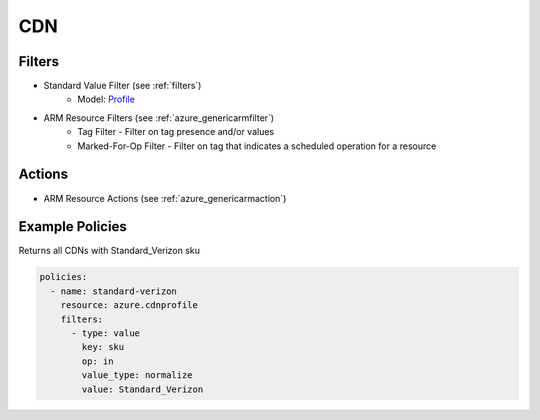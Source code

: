 .. _azure_cdn:

CDN
===

Filters
-------
- Standard Value Filter (see :ref:`filters`)
      - Model: `Profile <https://docs.microsoft.com/en-us/python/api/azure-mgmt-cdn/azure.mgmt.cdn.models.profile?view=azure-python>`_
- ARM Resource Filters (see :ref:`azure_genericarmfilter`)
    - Tag Filter - Filter on tag presence and/or values
    - Marked-For-Op Filter - Filter on tag that indicates a scheduled operation for a resource

Actions
-------
- ARM Resource Actions (see :ref:`azure_genericarmaction`)

Example Policies
----------------

Returns all CDNs with Standard_Verizon sku

.. code-block:: yaml

    policies:
      - name: standard-verizon
        resource: azure.cdnprofile
        filters:
          - type: value
            key: sku
            op: in
            value_type: normalize
            value: Standard_Verizon